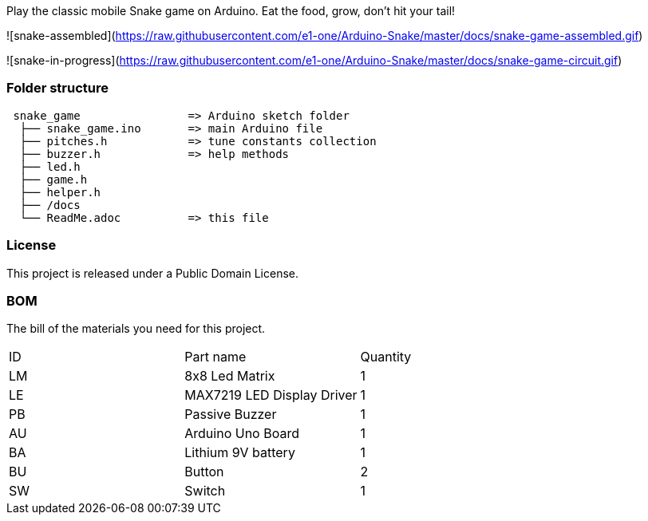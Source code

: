 :Author: eone1
:Email: {AuthorEmail}
:Date: 20/03/2019
:Revision: version#
:License: Public Domain

Play the classic mobile Snake game on Arduino. Eat the food, grow, don't hit your tail!

![snake-assembled](https://raw.githubusercontent.com/e1-one/Arduino-Snake/master/docs/snake-game-assembled.gif)

![snake-in-progress](https://raw.githubusercontent.com/e1-one/Arduino-Snake/master/docs/snake-game-circuit.gif)

=== Folder structure

....
 snake_game                => Arduino sketch folder
  ├── snake_game.ino       => main Arduino file
  ├── pitches.h            => tune constants collection
  ├── buzzer.h             => help methods
  ├── led.h
  ├── game.h
  ├── helper.h
  ├── /docs
  └── ReadMe.adoc          => this file
....

=== License
This project is released under a {License} License.

=== BOM
The bill of the materials you need for this project.

|===
| ID | Part name           |Quantity
| LM | 8x8 Led Matrix      | 1
| LE | MAX7219 LED Display Driver | 1
| PB | Passive Buzzer      | 1
| AU | Arduino Uno Board   | 1
| BA | Lithium 9V  battery | 1
| BU | Button | 2
| SW | Switch | 1
|===

